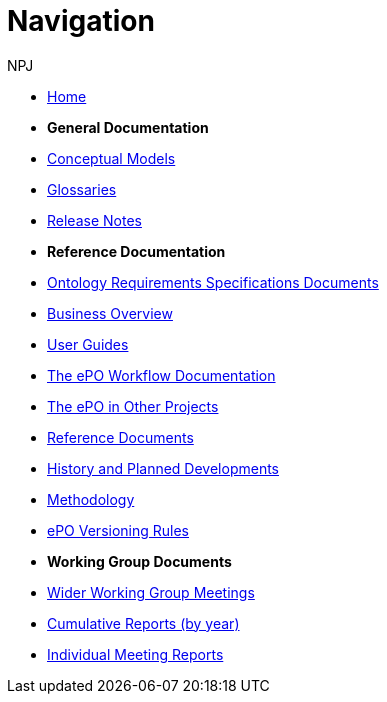 :doctitle: Navigation
:doccode: epo-main-prod-004
:author: NPJ
:authoremail: nicole-anne.paterson-jones@ext.ec.europa.eu
:docdate: June 2023

* xref:epo-home::index.adoc[Home]

* [.separated]#**General Documentation**#
* xref:EPO::conceptual.adoc[Conceptual Models]
* xref:EPO::glossaries.adoc[Glossaries]
* xref:EPO::release-notes.adoc[Release Notes]


* [.separated]#**Reference Documentation**#
* xref:epo-home::stories.adoc[Ontology Requirements Specifications Documents]
* xref:EPO::business.adoc[Business Overview]
* xref:epo-home::guide.adoc[User Guides]
* xref:epo-wf:index.adoc[The ePO Workflow Documentation]
* xref:epo-home::showcase/index.adoc[The ePO in Other Projects]
* xref:epo-home::REFreferences.adoc[Reference Documents]
* xref:epo-home::history.adoc[History and Planned Developments]
* xref:epo-home::methodology2024.adoc[Methodology]
* xref:epo-home::versioning.adoc[ePO Versioning Rules]

* [.separated]#**Working Group Documents**#
* xref:epo-wgm::wider.adoc[Wider Working Group Meetings]
* xref:epo-wgm::cumulative.adoc[Cumulative Reports (by year)]
* xref:epo-wgm::indiv.adoc[Individual Meeting Reports]







